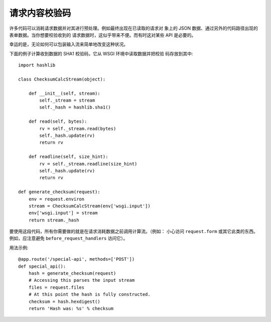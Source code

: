 请求内容校验码
=========================

许多代码可以消耗请求数据并对其进行预处理。例如最终出现在已读取的请求对
象上的 JSON 数据、通过另外的代码路径出现的表单数据。当你想要校验收到的
请求数据时，这似乎带来不便。而有时这对某些 API 是必要的。

幸运的是，无论如何可以包装输入流来简单地改变这种状况。

下面的例子计算收到数据的 SHA1 校验码，它从 WSGI 环境中读取数据并把校验
码存放到其中::

    import hashlib

    class ChecksumCalcStream(object):

        def __init__(self, stream):
            self._stream = stream
            self._hash = hashlib.sha1()

        def read(self, bytes):
            rv = self._stream.read(bytes)
            self._hash.update(rv)
            return rv

        def readline(self, size_hint):
            rv = self._stream.readline(size_hint)
            self._hash.update(rv)
            return rv

    def generate_checksum(request):
        env = request.environ
        stream = ChecksumCalcStream(env['wsgi.input'])
        env['wsgi.input'] = stream
        return stream._hash

要使用这段代码，所有你需要做的就是在请求消耗数据之前调用计算流。（例如：
小心访问 ``request.form`` 或其它此类的东西。例如，应注意避免
``before_request_handlers`` 访问它）。

用法示例::

    @app.route('/special-api', methods=['POST'])
    def special_api():
        hash = generate_checksum(request)
        # Accessing this parses the input stream
        files = request.files
        # At this point the hash is fully constructed.
        checksum = hash.hexdigest()
        return 'Hash was: %s' % checksum

